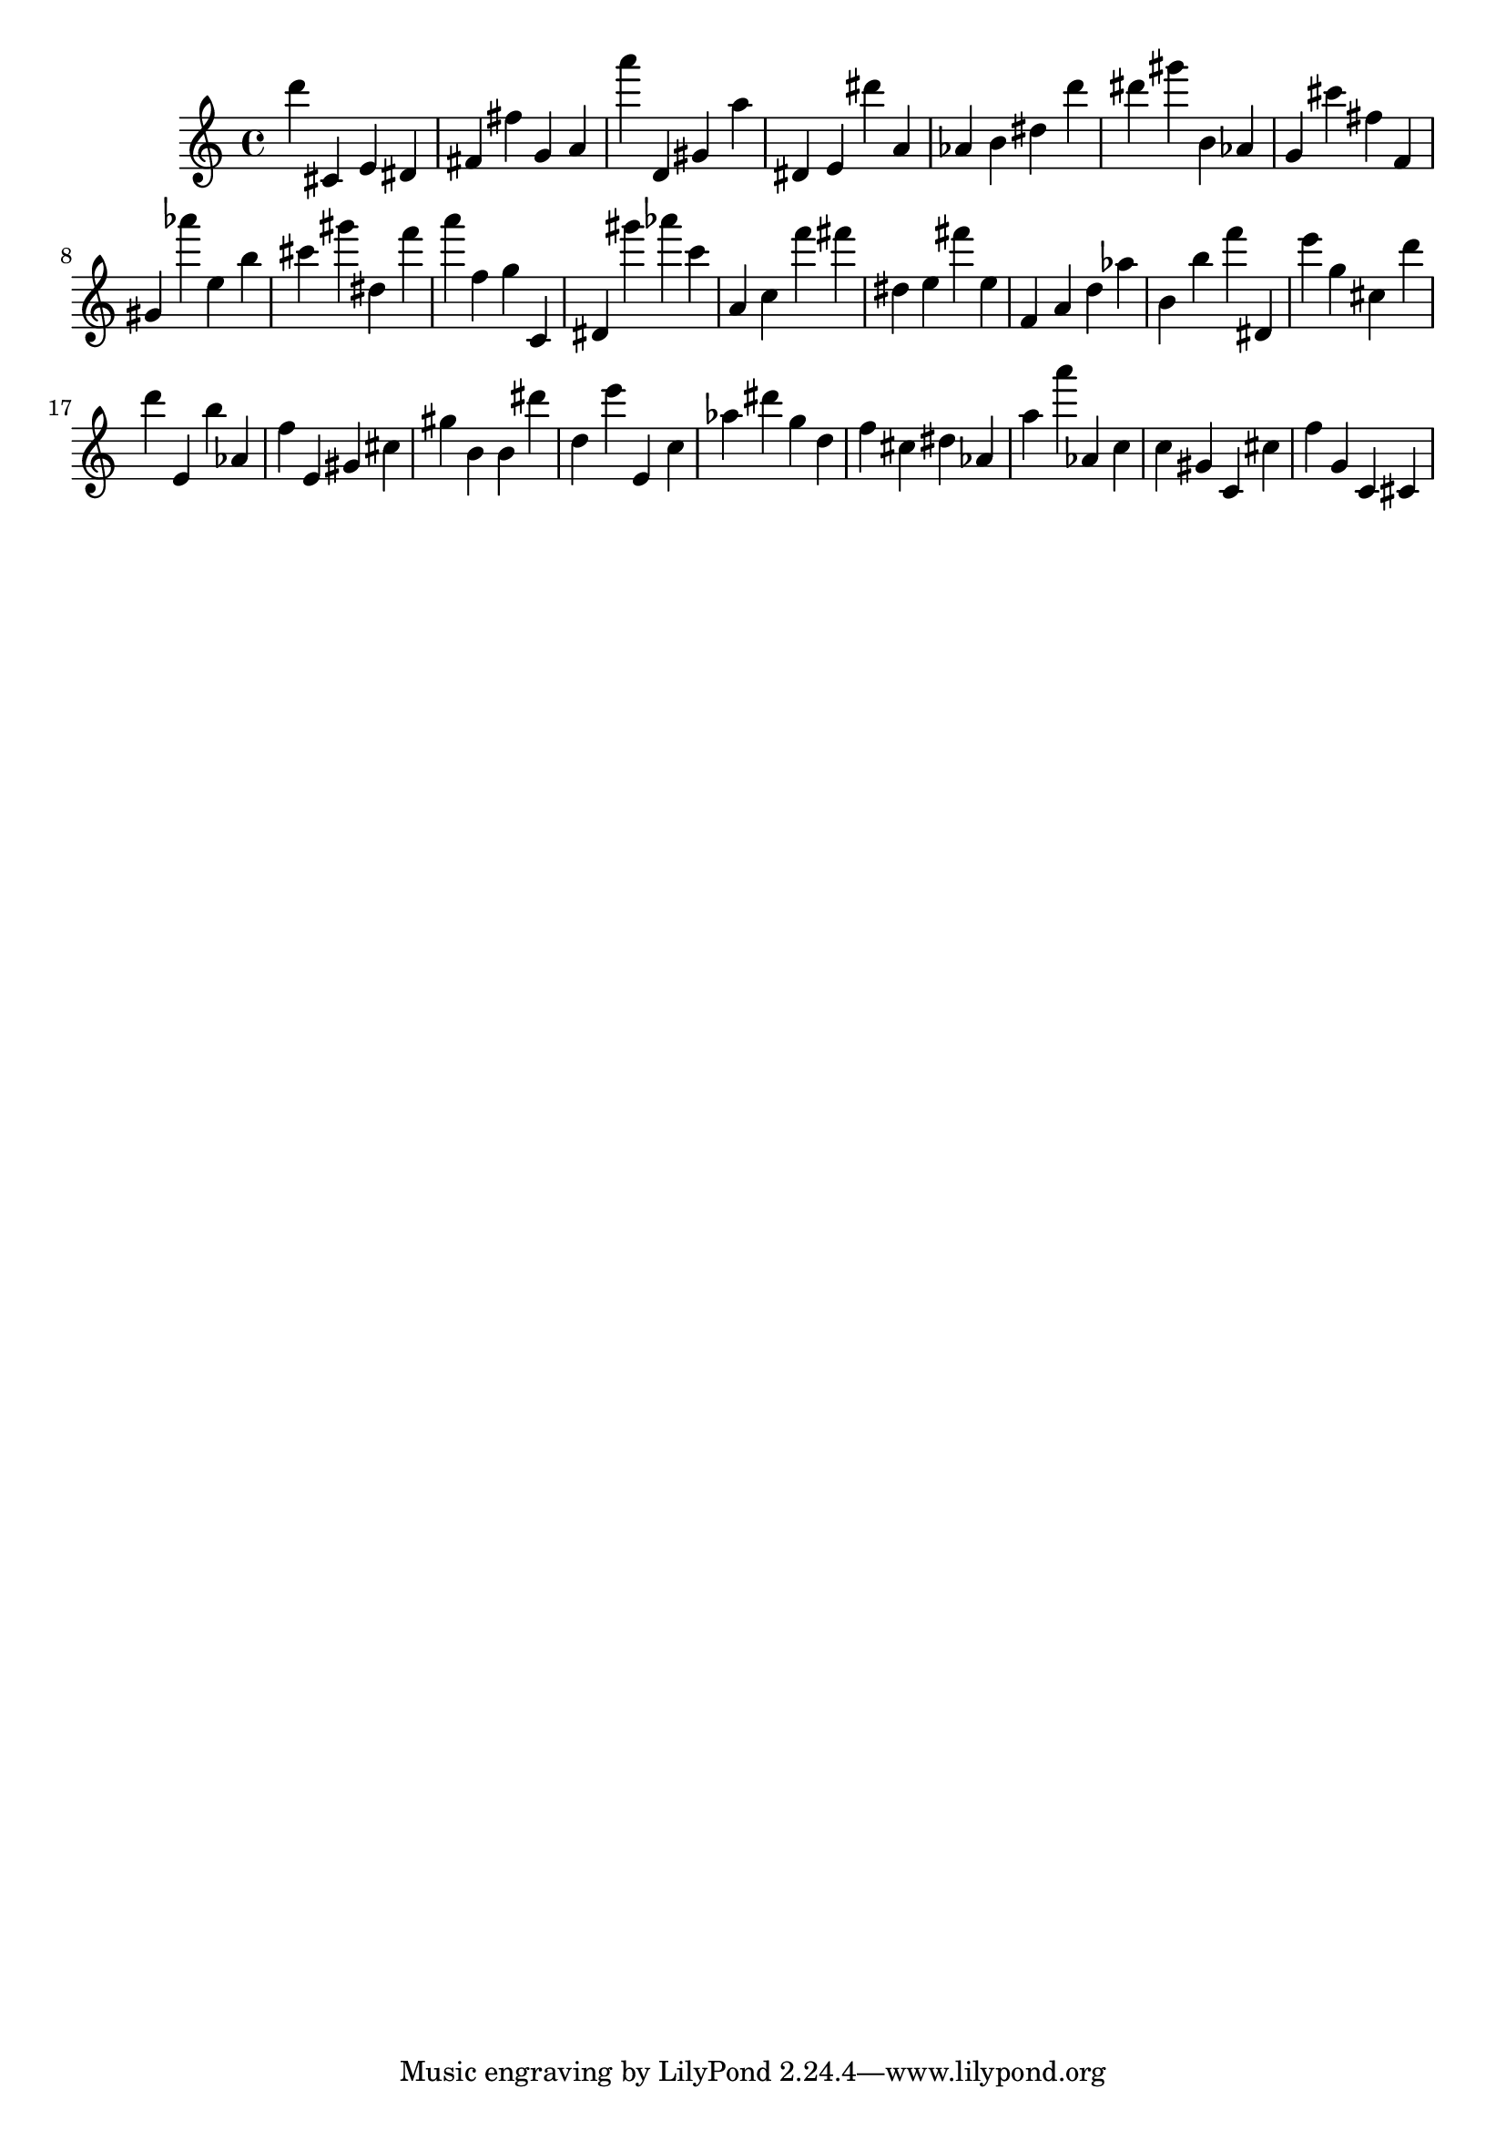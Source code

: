 \version "2.18.2"

\score {

{

\clef treble
d''' cis' e' dis' fis' fis'' g' a' a''' d' gis' a'' dis' e' dis''' a' as' b' dis'' d''' dis''' gis''' b' as' g' cis''' fis'' f' gis' as''' e'' b'' cis''' gis''' dis'' f''' a''' f'' g'' c' dis' gis''' as''' c''' a' c'' f''' fis''' dis'' e'' fis''' e'' f' a' d'' as'' b' b'' f''' dis' e''' g'' cis'' d''' d''' e' b'' as' f'' e' gis' cis'' gis'' b' b' dis''' d'' e''' e' c'' as'' dis''' g'' d'' f'' cis'' dis'' as' a'' a''' as' c'' c'' gis' c' cis'' f'' g' c' cis' 
}

 \midi { }
 \layout { }
}
